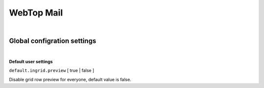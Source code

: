 ===========
WebTop Mail
===========

|

Global configration settings
############################

|

.. _mail-default-settings-section:

**Default user settings**

``default.ingrid.preview`` [ true | false ]

Disable grid row preview for everyone, default value is false.